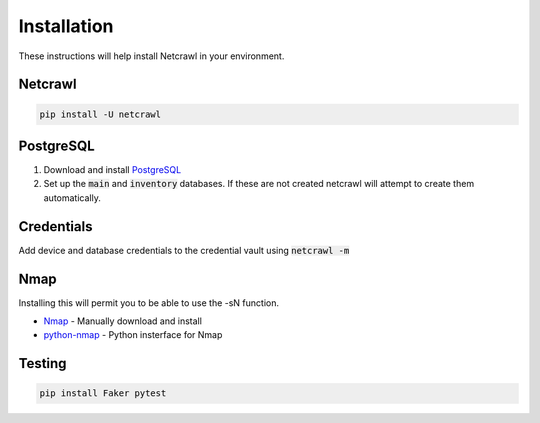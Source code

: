 ===============
Installation
===============

These instructions will help install Netcrawl in your environment.


Netcrawl
=============

.. code-block:: console

    pip install -U netcrawl


PostgreSQL
==============

1. Download and install `PostgreSQL <https://www.postgresql.org/>`_
2. Set up the :code:`main` and :code:`inventory` databases. If these are not created netcrawl will attempt to create them automatically.


Credentials
===============

Add device and database credentials to the credential vault using :code:`netcrawl -m`
   

Nmap
========

Installing this will permit you to be able to use the -sN function.

- `Nmap <https://nmap.org>`_ - Manually download and install
- `python-nmap <http://xael.org/pages/python-nmap-en.html>`_ - Python insterface for Nmap


Testing
==========

.. code-block:: console
    
    pip install Faker pytest

